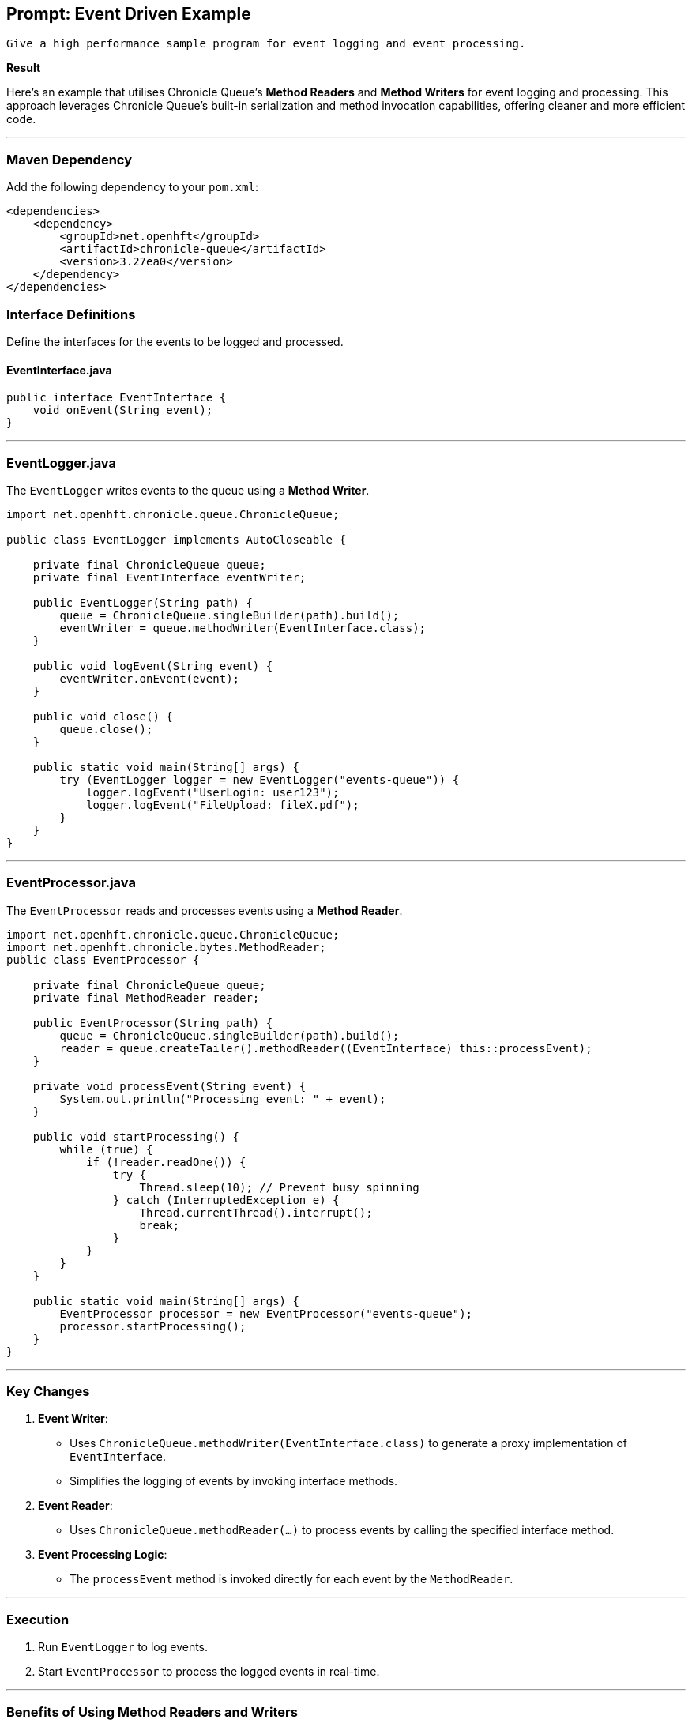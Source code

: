 == Prompt: Event Driven Example

----
Give a high performance sample program for event logging and event processing.
----

**Result**

Here’s an example that utilises Chronicle Queue's **Method Readers** and **Method Writers** for event logging and processing.
This approach leverages Chronicle Queue's built-in serialization and method invocation capabilities, offering cleaner and more efficient code.

'''
=== Maven Dependency

Add the following dependency to your `pom.xml`:

[source,xml]
----
<dependencies>
    <dependency>
        <groupId>net.openhft</groupId>
        <artifactId>chronicle-queue</artifactId>
        <version>3.27ea0</version>
    </dependency>
</dependencies>
----

=== Interface Definitions

Define the interfaces for the events to be logged and processed.

==== EventInterface.java

[source,java]
----
public interface EventInterface {
    void onEvent(String event);
}
----

'''

=== EventLogger.java

The `EventLogger` writes events to the queue using a **Method Writer**.

[source,java]
----
import net.openhft.chronicle.queue.ChronicleQueue;

public class EventLogger implements AutoCloseable {

    private final ChronicleQueue queue;
    private final EventInterface eventWriter;

    public EventLogger(String path) {
        queue = ChronicleQueue.singleBuilder(path).build();
        eventWriter = queue.methodWriter(EventInterface.class);
    }

    public void logEvent(String event) {
        eventWriter.onEvent(event);
    }

    public void close() {
        queue.close();
    }

    public static void main(String[] args) {
        try (EventLogger logger = new EventLogger("events-queue")) {
            logger.logEvent("UserLogin: user123");
            logger.logEvent("FileUpload: fileX.pdf");
        }
    }
}
----

'''

=== EventProcessor.java

The `EventProcessor` reads and processes events using a **Method Reader**.

[source,java]
----
import net.openhft.chronicle.queue.ChronicleQueue;
import net.openhft.chronicle.bytes.MethodReader;
public class EventProcessor {

    private final ChronicleQueue queue;
    private final MethodReader reader;

    public EventProcessor(String path) {
        queue = ChronicleQueue.singleBuilder(path).build();
        reader = queue.createTailer().methodReader((EventInterface) this::processEvent);
    }

    private void processEvent(String event) {
        System.out.println("Processing event: " + event);
    }

    public void startProcessing() {
        while (true) {
            if (!reader.readOne()) {
                try {
                    Thread.sleep(10); // Prevent busy spinning
                } catch (InterruptedException e) {
                    Thread.currentThread().interrupt();
                    break;
                }
            }
        }
    }

    public static void main(String[] args) {
        EventProcessor processor = new EventProcessor("events-queue");
        processor.startProcessing();
    }
}
----

'''

=== Key Changes

1. **Event Writer**:
- Uses `ChronicleQueue.methodWriter(EventInterface.class)` to generate a proxy implementation of `EventInterface`.
- Simplifies the logging of events by invoking interface methods.

2. **Event Reader**:
- Uses `ChronicleQueue.methodReader(...)` to process events by calling the specified interface method.

3. **Event Processing Logic**:
- The `processEvent` method is invoked directly for each event by the `MethodReader`.

'''

=== Execution

1. Run `EventLogger` to log events.
2. Start `EventProcessor` to process the logged events in real-time.

'''

=== Benefits of Using Method Readers and Writers

- **Clean API**: Method calls directly represent events, reducing boilerplate.
- **Type Safety**: Ensures compile-time validation of event definitions.
- **High Performance**: Optimized serialization and deserialization with minimal latency.

This approach streamlines event-driven systems while maintaining high performance and simplicity.

== Prompt: Key Value Store Example

----
Given a java example of a high performance key value store
----

**Result**

Here’s an example of a high-performance key-value store implemented in Java using **Chronicle Map**, a low-latency, in-memory, persisted key-value store suitable for high-throughput applications.

'''

=== Maven Dependency

Add the following dependency to your `pom.xml`:

[source,xml]
----
<dependencies>
    <dependency>
        <groupId>net.openhft</groupId>
        <artifactId>chronicle-map</artifactId>
        <version>3.27ea0</version>
    </dependency>
</dependencies>
----

'''

=== Implementation

==== KeyValueStore.java

This class provides a simple interface to interact with a Chronicle Map.

[source,java]
----
package build.chronicle.aide;

import net.openhft.chronicle.map.ChronicleMap;

import java.io.File;
import java.io.IOException;

public class KeyValueStore implements AutoCloseable {

    private final ChronicleMap<String, String> map;

    public KeyValueStore(String filePath) throws IOException {
        // Create or load a persisted Chronicle Map
        map = ChronicleMap
                .of(String.class, String.class)
                .averageKey("exampleKey")
                .averageValue("exampleValue")
                .entries(1_000_000) // Number of expected entries
                .createPersistedTo(new File(filePath));
    }

    public void put(String key, String value) {
        map.put(key, value);
    }

    public String get(String key) {
        return map.get(key);
    }

    public void remove(String key) {
        map.remove(key);
    }

    public void close() {
        map.close();
    }

    public static void main(String[] args) throws IOException {
        String filePath = "key-value-store.dat";

        try (KeyValueStore store = new KeyValueStore(filePath)) {
            // Insert key-value pairs
            store.put("user:1", "Alice");
            store.put("user:2", "Bob");

            // Retrieve and print values
            System.out.println("user:1 -> " + store.get("user:1"));
            System.out.println("user:2 -> " + store.get("user:2"));

            // Remove a key
            store.remove("user:1");
            System.out.println("user:1 -> " + store.get("user:1")); // Should print null
        }
    }
}
----

'''

=== Features

1. **Persistence**:
- The data is stored in a file (`key-value-store.dat`) and survives application restarts.
- Use `.createOrRecoverPersistedTo(filePath)` to create or recover a persisted map.

2. **Performance**:
- Optimized for low-latency reads and writes.
- Suitable for applications requiring millions of operations per second.

3. **Scalability**:
- Supports billions of entries with minimal memory overhead.

4. **Ease of Use**:
- Simple API for `put`, `get`, and `remove` operations.

'''

=== How It Works

1. **Initialization**:
- The Chronicle Map is configured with average key/value sizes and the expected number of entries.

2. **Operations**:
- Keys and values are stored as `String`.
This can be replaced with any serializable class for more complex use cases.

3. **Persistence**:
- The map persists to a file, enabling recovery after application restarts.

4. **Cleanup**:
- The `close` method ensures all resources are released and the map is safely persisted.

'''

=== Example Output

[source,text]
----
user:1 -> Alice
user:2 -> Bob
user:1 -> null
----

'''

=== Advanced Usage

1. **Custom Key/Value Types**:
Replace `String.class` with custom types for both keys and values.

[source,java]
----
ChronicleMap.of(MyKey.class, MyValue.class)
            .averageKey(new MyKey())
            .averageValue(new MyValue())
            .entries(1_000_000)
            .createOrRecoverPersistedTo("custom-map.dat");
----

2. **Concurrency**:
- Chronicle Map supports concurrent access across threads and processes.
- It’s thread-safe without additional locking mechanisms.

This example demonstrates a robust and efficient key-value store suitable for high-performance applications like caching, distributed systems, or analytics.
